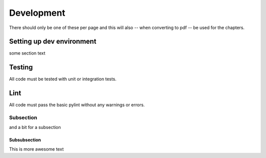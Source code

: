 Development
************************
There should only be one of these per page and this will also -- when
converting to pdf -- be used for the chapters.

Setting up dev environment
==============================

some section text


Testing
=======

All code must be tested with unit or integration tests.

Lint
====

All code must pass the basic pylint without any warnings or errors.


Subsection
----------------


and a bit for a subsection

Subsubsection
+++++++++++++++++++


This is more awesome text

